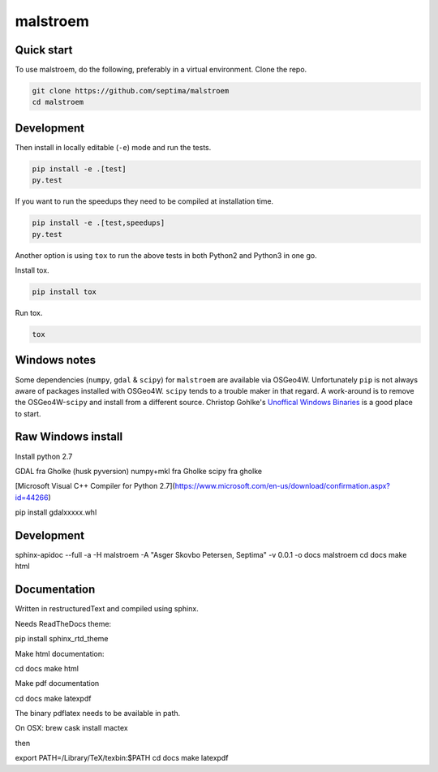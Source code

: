 malstroem
=========



Quick start
-------------------------

To use malstroem, do the following, preferably in
a virtual environment. Clone the repo.

.. code-block:: console

    git clone https://github.com/septima/malstroem
    cd malstroem


Development
---------------------------
Then install in locally editable (``-e``) mode and run the tests.

.. code-block:: console

    pip install -e .[test]
    py.test

If you want to run the speedups they need to be compiled at installation time.

.. code-block:: console

    pip install -e .[test,speedups]
    py.test

Another option is using ``tox`` to run the above tests in both Python2 and Python3 in one go.

Install tox.

.. code-block:: console

    pip install tox
    
Run tox.

.. code-block:: console

    tox

Windows notes
----------------------------
Some dependencies (``numpy``, ``gdal`` & ``scipy``) for ``malstroem`` are available
via OSGeo4W. Unfortunately ``pip`` is not always aware of packages installed with
OSGeo4W. ``scipy`` tends to a trouble maker in that regard. A work-around is to
remove the OSGeo4W-``scipy`` and install from a different source. Christop Gohlke's
`Unoffical Windows Binaries <http://www.lfd.uci.edu/~gohlke/pythonlibs/>`_ is a good place to start.



Raw Windows install
-------

Install python 2.7


GDAL fra Gholke (husk pyversion)
numpy+mkl fra Gholke
scipy fra gholke



[Microsoft Visual C++ Compiler for Python 2.7](https://www.microsoft.com/en-us/download/confirmation.aspx?id=44266)


pip install gdalxxxxx.whl


Development
-----------
sphinx-apidoc --full -a -H malstroem -A "Asger Skovbo Petersen, Septima" -v 0.0.1 -o docs malstroem
cd docs
make html

Documentation
-------------

Written in restructuredText and compiled using sphinx.

Needs ReadTheDocs theme:

pip install sphinx_rtd_theme

Make html documentation:

cd docs
make html

Make pdf documentation

cd docs
make latexpdf

The binary pdflatex needs to be available in path.

On OSX:
brew cask install mactex

then

export PATH=/Library/TeX/texbin:$PATH
cd docs
make latexpdf